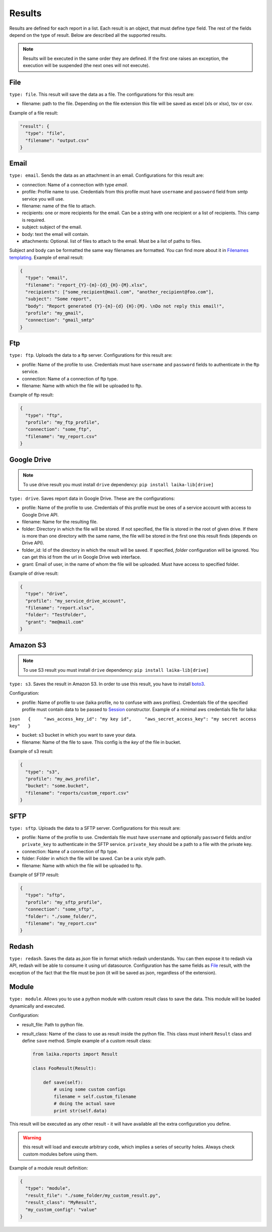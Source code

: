 

Results
~~~~~~~

Results are defined for each report in a list. Each result is an object,
that must define *type* field. The rest of the fields depend on the type
of result. Below are described all the supported results.

.. note:: Results will be executed in the same order they are defined. If the
    first one raises an exception, the execution will be suspended (the next
    ones will not execute).

File
^^^^

``type: file``. This result will save the data as a file. The
configurations for this result are:

-  filename: path to the file. Depending on the file extension this file
   will be saved as excel (xls or xlsx), tsv or csv.

Example of a file result:

.. code:: json

    "result": {
      "type": "file",
      "filename": "output.csv"
    }

Email
^^^^^

``type: email``. Sends the data as an attachment in an email.
Configurations for this result are:

-  connection: Name of a connection with type *email*.
-  profile: Profile name to use. Credentials from this profile must have
   ``username`` and ``password`` field from smtp service you will use.
-  filename: name of the file to attach.
-  recipients: one or more recipients for the email. Can be a string
   with one recipient or a list of recipients. This camp is required.
-  subject: subject of the email.
-  body: text the email will contain.
-  attachments: Optional. list of files to attach to the email. Must be
   a list of paths to files.

Subject and body can be formatted the same way filenames are formatted.
You can find more about it in `Filenames
templating <#filenames-templating>`__. Example of email result:

.. code:: json

    {
      "type": "email",
      "filename": "report_{Y}-{m}-{d}_{H}-{M}.xlsx",
      "recipients": ["some_recipient@mail.com", "another_recipient@foo.com"],
      "subject": "Some report",
      "body": "Report generated {Y}-{m}-{d} {H}:{M}. \nDo not reply this email!",
      "profile": "my_gmail",
      "connection": "gmail_smtp"
    }

Ftp
^^^

``type: ftp``. Uploads the data to a ftp server. Configurations for this
result are:

-  profile: Name of the profile to use. Credentials must have
   ``username`` and ``password`` fields to authenticate in the ftp
   service.
-  connection: Name of a connection of ftp type.
-  filename: Name with which the file will be uploaded to ftp.

Example of ftp result:

.. code:: json

    {
      "type": "ftp",
      "profile": "my_ftp_profile",
      "connection": "some_ftp",
      "filename": "my_report.csv"
    }

Google Drive
^^^^^^^^^^^^

.. note:: To use drive result you must install ``drive`` dependency:
    ``pip install laika-lib[drive]``

``type: drive``. Saves report data in Google Drive. These are the
configurations:

-  profile: Name of the profile to use. Credentials of this profile must
   be ones of a service account with access to Google Drive API.
-  filename: Name for the resulting file.
-  folder: Directory in which the file will be stored. If not specified,
   the file is stored in the root of given drive. If there is more than
   one directory with the same name, the file will be stored in the
   first one this result finds (depends on Drive API).
-  folder\_id: Id of the directory in which the result will be saved. If
   specified, *folder* configuration will be ignored. You can get this
   id from the url in Google Drive web interface.
-  grant: Email of user, in the name of whom the file will be uploaded.
   Must have access to specified folder.

Example of drive result:

.. code:: json

    {
      "type": "drive",
      "profile": "my_service_drive_account",
      "filename": "report.xlsx",
      "folder": "TestFolder",
      "grant": "me@mail.com"
    }

Amazon S3
^^^^^^^^^

.. note:: To use S3 result you must install ``drive`` dependency:
    ``pip install laika-lib[drive]``

``type: s3``. Saves the result in Amazon S3. In order to use this
result, you have to install
`boto3 <http://boto3.readthedocs.io/en/latest/guide/quickstart.html#installation>`__.

Configuration:

-  profile: Name of profile to use (laika profile, no to confuse with
   aws profiles). Credentials file of the specified profile must contain
   data to be passed to
   `Session <http://boto3.readthedocs.io/en/latest/reference/core/session.html#boto3.session.Session>`__
   constructor. Example of a minimal aws credentials file for laika:

``json   {     "aws_access_key_id": "my key id",     "aws_secret_access_key": "my secret access key"   }``

-  bucket: s3 bucket in which you want to save your data.
-  filename: Name of the file to save. This config is the *key* of the
   file in bucket.

Example of s3 result:

.. code:: json

    {
      "type": "s3",
      "profile": "my_aws_profile",
      "bucket": "some.bucket",
      "filename": "reports/custom_report.csv"
    }

SFTP
^^^^

``type: sftp``. Uploads the data to a SFTP server. Configurations for this
result are:

-  profile: Name of the profile to use. Credentials file must have
   ``username`` and optionally ``password`` fields and/or ``private_key`` to
   authenticate in the SFTP service. ``private_key`` should be a path to a file
   with the private key.
-  connection: Name of a connection of ftp type.
-  folder: Folder in which the file will be saved. Can be a unix style path.
-  filename: Name with which the file will be uploaded to ftp.

Example of SFTP result:

.. code:: json

    {
      "type": "sftp",
      "profile": "my_sftp_profile",
      "connection": "some_sftp",
      "folder": "./some_folder/",
      "filename": "my_report.csv"
    }

Redash
^^^^^^

``type: redash``. Saves the data as *json* file in format which redash
understands. You can then expose it to redash via API, redash will be
able to consume it using url datasource. Configuration has the same
fields as `File <#file>`__ result, with the exception of the fact that
the file must be json (it will be saved as json, regardless of the
extension).

Module
^^^^^^

``type: module``. Allows you to use a python module with custom result
class to save the data. This module will be loaded dynamically and
executed.

Configuration:

-  result\_file: Path to python file.
-  result\_class: Name of the class to use as result inside the python
   file. This class must inherit ``Result`` class and define ``save``
   method. Simple example of a custom result class:

   .. code:: python

       from laika.reports import Result

       class FooResult(Result):

           def save(self):
               # using some custom configs
               filename = self.custom_filename
               # doing the actual save
               print str(self.data)

This result will be executed as any other result - it will have
available all the extra configuration you define.

.. Warning:: this result will load and execute arbitrary code, which implies a
   series of security holes. Always check custom modules before using them.

Example of a module result definition:

.. code:: json

    {
      "type": "module",
      "result_file": "./some_folder/my_custom_result.py",
      "result_class": "MyResult",
      "my_custom_config": "value"
    }
